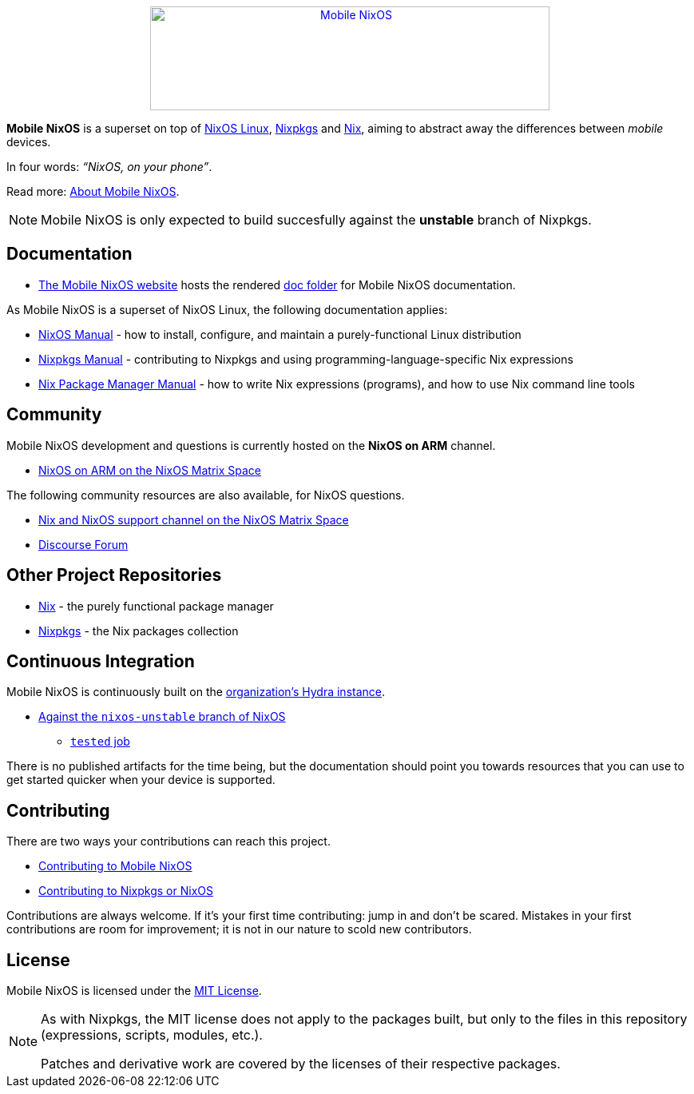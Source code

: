 ++++
<div align="center"><a href="https://mobile.nixos.org/"><img src="artwork/logo/logo.svg" alt="Mobile NixOS" title="Mobile NixOS" width="500" height="130" /></a></div>
++++

*Mobile NixOS* is a superset on top of link:https://nixos.org/nixos/[NixOS Linux],
link:https://nixos.org/nixpkgs/[Nixpkgs] and link:https://nixos.org/nix/[Nix],
aiming to abstract away the differences between _mobile_ devices.

In four words: _“NixOS, on your phone”_.

ifdef::env-github[]
Read more: <<doc/about.adoc#,About Mobile NixOS>>.
endif::[]
ifndef::env-github[]
Read more: <<about.adoc#,About Mobile NixOS>>.
endif::[]

ifdef::env-github[]
⚠️ **Note**: Mobile NixOS is only expected to build succesfully against the **unstable** branch of Nixpkgs.
endif::[]
ifndef::env-github[]
[NOTE]
====
Mobile NixOS is only expected to build succesfully against the **unstable** branch of Nixpkgs.
====
endif::[]

== Documentation

 * link:https://mobile.nixos.org/[The Mobile NixOS website] hosts the rendered link:https://github.com/NixOS/mobile-nixos/tree/master/doc[doc folder] for Mobile NixOS documentation.

As Mobile NixOS is a superset of NixOS Linux, the following documentation applies:

 * link:https://nixos.org/nixos/manual[NixOS Manual] - how to install, configure, and maintain a purely-functional Linux distribution
 * link:https://nixos.org/nixpkgs/manual/[Nixpkgs Manual] - contributing to Nixpkgs and using programming-language-specific Nix expressions
 * link:https://nixos.org/nix/manual[Nix Package Manager Manual] - how to write Nix expressions (programs), and how to use Nix command line tools

== Community

Mobile NixOS development and questions is currently hosted on the
**NixOS on ARM** channel.

 * link:https://matrix.to/#/#nixos-on-arm:nixos.org?via=nixos.org&via=matrix.org[NixOS on ARM on the NixOS Matrix Space]

The following community resources are also available, for NixOS questions.

 * link:https://matrix.to/#/#nix:nixos.org?via=nixos.org&via=matrix.org[Nix and NixOS support channel on the NixOS Matrix Space]
 * link:https://discourse.nixos.org/[Discourse Forum]

== Other Project Repositories

 * link:https://github.com/NixOS/nix[Nix] - the purely functional package manager
 * link:https://github.com/NixOS/nixpkgs[Nixpkgs] - the Nix packages collection

== Continuous Integration

Mobile NixOS is continuously built on the link:https://hydra.nixos.org/[organization's Hydra instance].

 * link:https://hydra.nixos.org/jobset/mobile-nixos/unstable[Against the `nixos-unstable` branch of NixOS]
 ** link:https://hydra.nixos.org/job/mobile-nixos/unstable/tested[`tested` job]

There is no published artifacts for the time being, but the documentation
should point you towards resources that you can use to get started quicker when
your device is supported.

== Contributing

There are two ways your contributions can reach this project.

ifdef::env-github[]
 * <<CONTRIBUTING.adoc#,Contributing to Mobile NixOS>>
endif::[]
ifndef::env-github[]
 * <<contributing.adoc#,Contributing to Mobile NixOS>>
endif::[]
 * link:https://github.com/NixOS/nixpkgs/blob/master/.github/CONTRIBUTING.md[Contributing to Nixpkgs or NixOS]

Contributions are always welcome. If it's your first time contributing:
jump in and don't be scared. Mistakes in your first contributions are room for
improvement; it is not in our nature to scold new contributors.

== License

Mobile NixOS is licensed under the link:https://github.com/NixOS/mobile-nixos/blob/master/LICENSE[MIT License].

[NOTE]
====
As with Nixpkgs, the MIT license does not apply to the packages built,
but only to the files in this repository (expressions, scripts, modules, etc.).

Patches and derivative work are covered by the licenses of their respective
packages.
====
